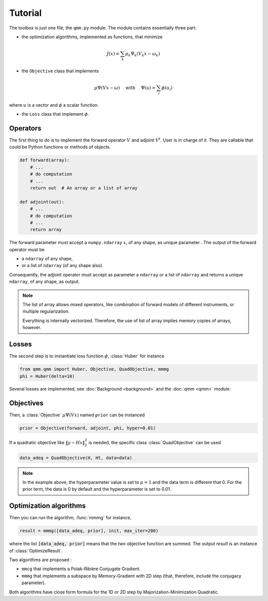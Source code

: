 ==========
 Tutorial
==========

.. py:currentmodule:: qmm

The toolbox is just one file, the ``qmm.py`` module. The module contains
essentially three part:

- the optimization algorithms, implemented as functions, that minimize

.. math::
   J(x) = \sum_k \mu_k \Psi_k(V_k x - \omega_k)

- the ``Objective`` class that implements

.. math::
   \mu \Psi(V x - \omega)\quad \text{ with }\quad \Psi(u) = \sum_i \phi(u_i)

where :math:`u` is a vector and :math:`\phi` a scalar function.

- the ``Loss`` class that implement :math:`\phi`.


Operators
=========

The first thing to do is to implement the forward operator :math:`V` and adjoint
:math:`V^t`. User is in charge of it. They are callable that could be Python
functions or methods of objects.

.. code-block:: python

   def forward(array):
       # ...
       # do computation
       # ...
       return out  # An array or a list of array

   def adjoint(out):
       # ...
       # do computation
       # ...
       return array

The forward parameter must accept a ``numpy.ndarray`` :math:`x`, of any shape,
as unique parameter . The output of the forward operator must be

* a ``ndarray`` of any shape,
* or a list of ``ndarray`` (of any shape also).

Consequently, the adjoint operator must accept as parameter a ``ndarray`` or a
list of ``ndarray`` and returns a unique ``ndarray``, of any shape, as output.

.. note::

   The list of array allows mixed operators, like combination of forward models
   of different instruments, or multiple regularization.

   Everything is internally vectorized. Therefore, the use of list of array implies
   memory copies of arrays, however.


Losses
======

The second step is to instantiate loss function :math:`\phi`, :class:`Huber` for
instance

.. code-block:: python

   from qmm.qmm import Huber, Objective, QuadObjective, mmmg
   phi = Huber(delta=10)

Several losses are implemented, see :doc:`Background <background>` and the
:doc:`qmm <qmm>` module.

Objectives
==========

Then, a :class:`Objective` :math:`\mu \Psi(Vx)` named ``prior`` can be instanced

.. code-block:: python

   prior = Objective(forward, adjoint, phi, hyper=0.01)

If a quadratic objective like :math:`\|y - H x\|_2^2` is needed, the specific
class :class:`QuadObjective` can be used

.. code-block:: python

   data_adeq = QuadObjective(H, Ht, data=data)

.. note::

   In the example above, the hyperparameter value is set to :math:`\mu = 1` and
   the data term is different that 0. For the prior term, the data is 0 by
   default and the hyperparameter is set to 0.01.

Optimization algorithms
=======================

Then you can run the algorithm, :func:`mmmg` for instance,

.. code:: python

   result = mmmg([data_adeq, prior], init, max_iter=200)

where the list :code:`[data_adeq, prior]` means that the two objective function
are summed. The output `result` is an instance of :class:`OptimizeResult`.

Two algorithms are proposed :

- ``mmcg`` that implements a Polak-Ribière Conjugate Gradient.
- ``mmmg`` that implements a subspace by Memory-Gradient with 2D step (that,
  therefore, include the conjugacy parameter).

Both algorithms have close form formula for the 1D or 2D step by
Majorization-Minimization Quadratic.
